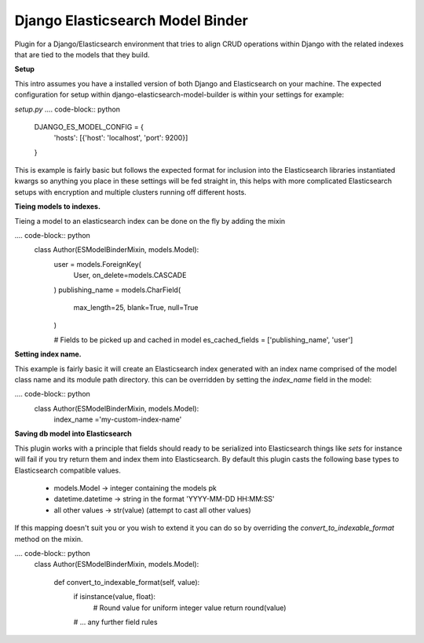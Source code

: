 =================================
Django Elasticsearch Model Binder
=================================

Plugin for a Django/Elasticsearch environment that tries to align CRUD
operations within Django with the related indexes that are tied to the models
that they build.


**Setup**

This intro assumes you have a installed version of both Django and
Elasticsearch on your machine. The expected configuration for setup within
django-elasticsearch-model-builder is within your settings for example:

*setup.py*
.... code-block:: python
    DJANGO_ES_MODEL_CONFIG = {
        'hosts': [{'host': 'localhost', 'port': 9200}]
    }

This is example is fairly basic but follows the expected format for inclusion
into the Elasticsearch libraries instantiated kwargs so anything you place in
these settings will be fed straight in, this helps with more complicated
Elasticsearch setups with encryption and multiple clusters running off
different hosts.


**Tieing models to indexes.**

Tieing a model to an elasticsearch index can be done on the fly by adding
the mixin

.... code-block:: python
    class Author(ESModelBinderMixin, models.Model):
        user = models.ForeignKey(
            User, on_delete=models.CASCADE
        )
        publishing_name = models.CharField(
            max_length=25, blank=True, null=True
        )

        # Fields to be picked up and cached in model
        es_cached_fields = ['publishing_name', 'user']

**Setting index name.**

This example is fairly basic it will create an Elasticsearch index generated
with an index name comprised of the model class name and
its module path directory. this can be overridden by setting the
`index_name` field in the model:

.... code-block:: python
    class Author(ESModelBinderMixin, models.Model):
        index_name ='my-custom-index-name'

**Saving db model into Elasticsearch**

This plugin works with a principle that fields should ready to be serialized
into Elasticsearch things like *sets* for instance will fail if you try return
them and index them into Elasticsearch. By default this plugin casts the
following base types to Elasticsearch compatible values.

 - models.Model -> integer containing the models pk
 - datetime.datetime ->  string in the format 'YYYY-MM-DD HH:MM:SS'
 - all other values -> str(value) (attempt to cast all other values)


If this mapping doesn't suit you or you wish to extend it you can do so
by overriding the `convert_to_indexable_format` method on the mixin.

.... code-block:: python
    class Author(ESModelBinderMixin, models.Model):

        def convert_to_indexable_format(self, value):
            if isinstance(value, float):
                # Round value for uniform integer value
                return round(value)

            # ... any further field rules

